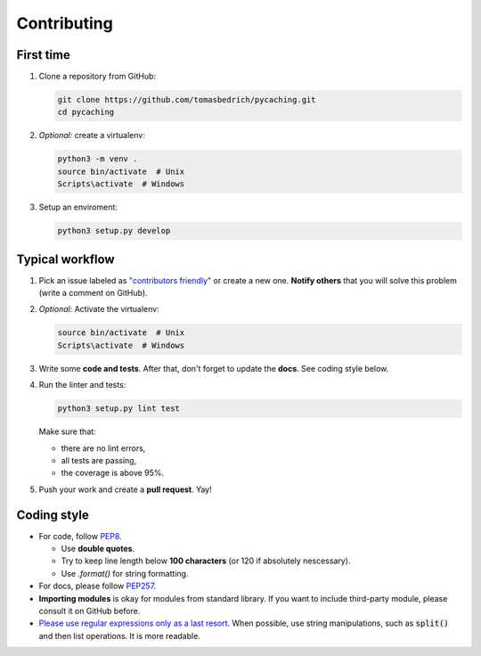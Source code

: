 ===============================================================================
Contributing
===============================================================================


First time
-------------------------------------------------------------------------------

1. Clone a repository from GitHub:

   .. code-block:: bash

       git clone https://github.com/tomasbedrich/pycaching.git
       cd pycaching

2. *Optional:* create a virtualenv:

   .. code-block:: bash

       python3 -m venv .
       source bin/activate  # Unix
       Scripts\activate  # Windows

3. Setup an enviroment:

   .. code-block:: bash

       python3 setup.py develop


Typical workflow
-------------------------------------------------------------------------------

1. Pick an issue labeled as `"contributors friendly"
   <https://github.com/tomasbedrich/pycaching/issues?q=is:open+is:issue+label:"contributors+friendly">`_
   or create a new one. **Notify others** that you will solve this problem (write a comment
   on GitHub).
2. *Optional:* Activate the virtualenv:

   .. code-block:: bash

       source bin/activate  # Unix
       Scripts\activate  # Windows


3. Write some **code and tests**. After that, don't forget to update the **docs**. See coding style
   below.
4. Run the linter and tests:

   .. code-block:: bash

       python3 setup.py lint test

   Make sure that:

   - there are no lint errors,
   - all tests are passing,
   - the coverage is above 95%.

5. Push your work and create a **pull request**. Yay!

Coding style
-------------------------------------------------------------------------------

- For code, follow `PEP8 <https://www.python.org/dev/peps/pep-0008/>`_.

  - Use **double quotes**.
  - Try to keep line length below **100 characters** (or 120 if absolutely nescessary).
  - Use `.format()` for string formatting.

- For docs, please follow `PEP257 <https://www.python.org/dev/peps/pep-0257/>`_.
- **Importing modules** is okay for modules from standard library. If you want to include
  third-party module, please consult it on GitHub before.
- `Please use regular expressions only as a last resort. <http://imgur.com/j3G9xyP>`_ When possible, use string manipulations,
  such as :code:`split()` and then list operations. It is more readable.
